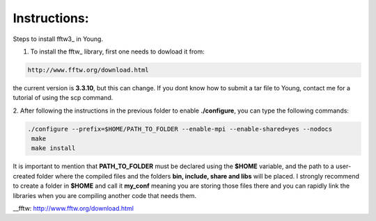 Instructions:
===================

Steps to install fftw3_ in Young.

1. To install the fftw_ library, first one needs to dowload it from:

.. code-block:: bash

   http://www.fftw.org/download.html

the current version is **3.3.10**, but this can change. If you dont know how to submit a tar file to Young, contact me for a tutorial
of using the scp command. 


2. After following the instructions in the previous folder to enable **./configure**, you can type the following 
commands:

.. code-block:: bash

  ./configure --prefix=$HOME/PATH_TO_FOLDER --enable-mpi --enable-shared=yes --nodocs 
   make
   make install


It is important to mention that **PATH_TO_FOLDER** must be declared using the **$HOME** variable, and the path to a user-created folder where the 
compiled files and the folders **bin, include, share and libs** will be placed. I strongly recommend to create a folder in **$HOME** and call it 
**my_conf** meaning you are storing those files there and you can rapidly link the libraries when you are compiling another code that needs them.




__fftw: http://www.fftw.org/download.html








